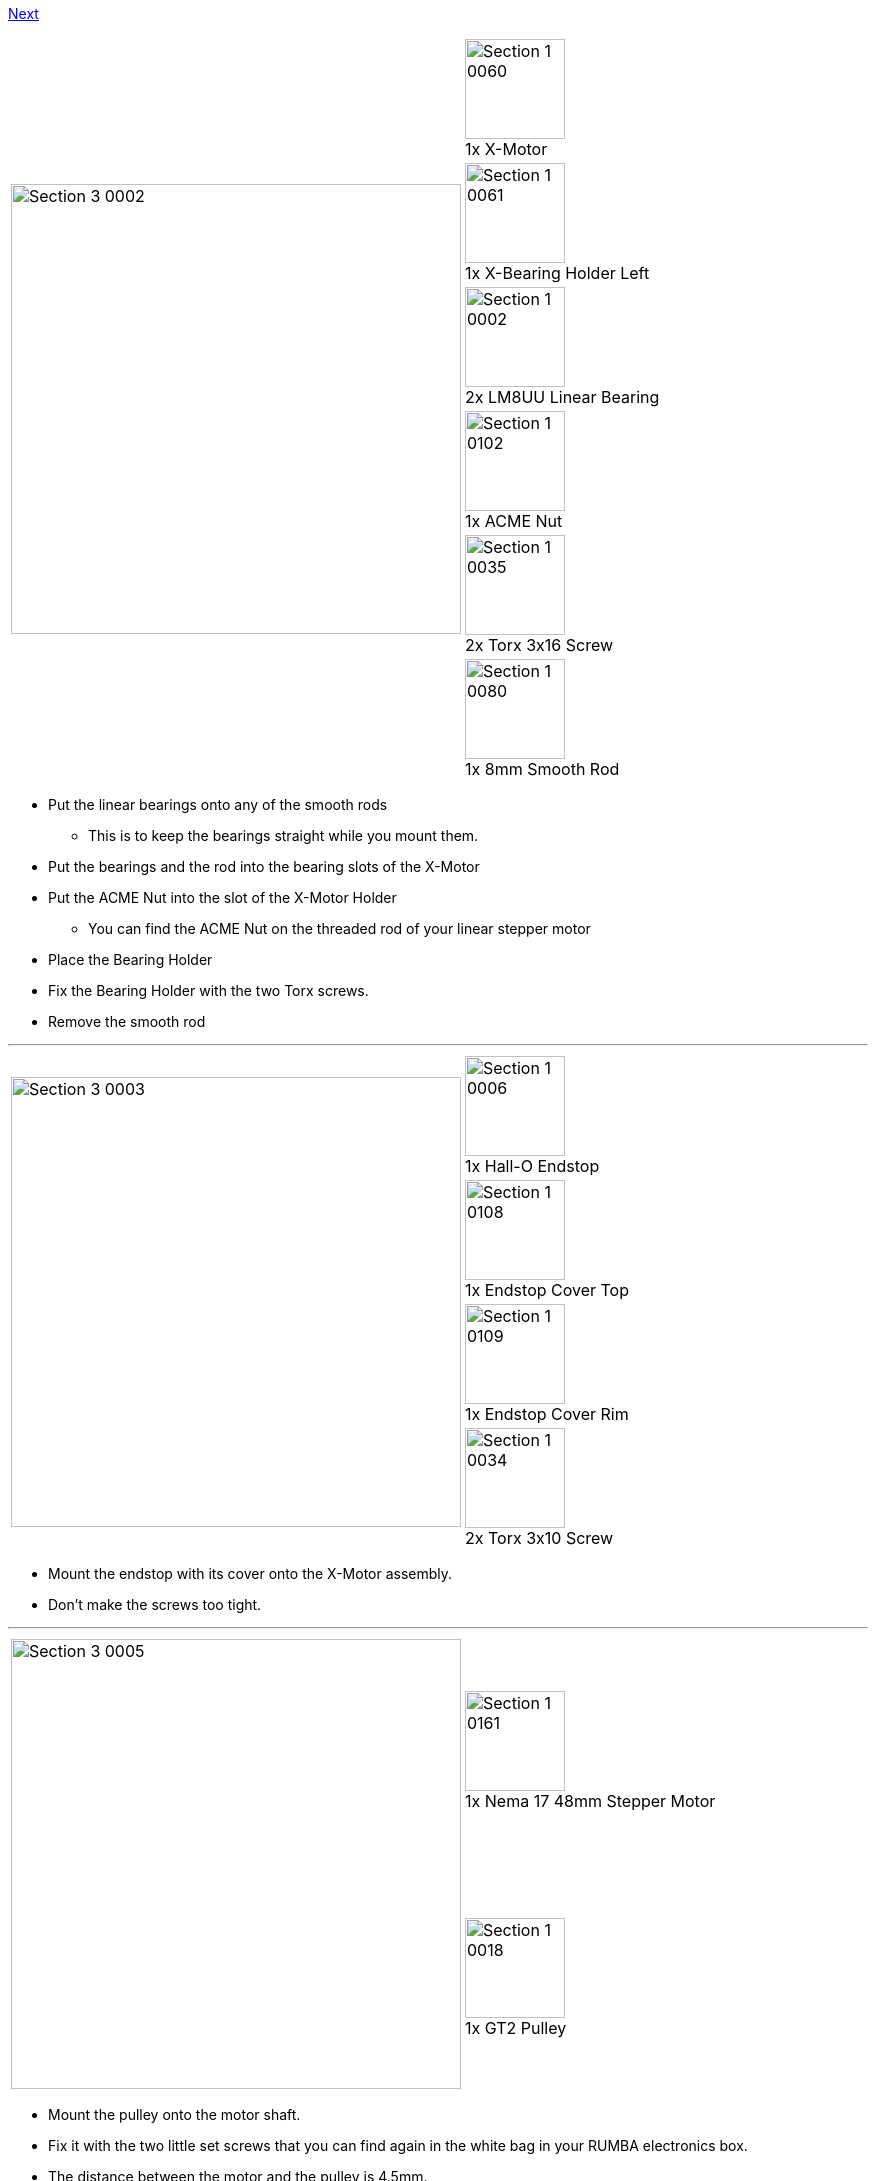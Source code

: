 https://github.com/open3dengineering/i3_Berlin/wiki/Section-3.2-Assembly-of-the-XZ-Unit-Mounting-the-Z-Axis[Next]

|====
1.6+|image:media/Section_3_0002.png[width=450]|
image:media/Section_1_0060.png[width=100] +
1x X-Motor
|
image:media/Section_1_0061.png[width=100] +
1x X-Bearing Holder Left
|
image:media/Section_1_0002.png[width=100] +
2x LM8UU Linear Bearing
|
image:media/Section_1_0102.png[width=100] +
1x ACME Nut
|
image:media/Section_1_0035.png[width=100] +
2x Torx 3x16 Screw
|
image:media/Section_1_0080.png[width=100] +
1x 8mm Smooth Rod
|====

* Put the linear bearings onto any of the smooth rods
** This is to keep the bearings straight while you mount them.
* Put the bearings and the rod into the bearing slots of the X-Motor
* Put the ACME Nut into the slot of the X-Motor Holder
** You can find the ACME Nut on the threaded rod of your linear stepper motor
* Place the Bearing Holder
* Fix the Bearing Holder with the two Torx screws.
* Remove the smooth rod

''''
<<<

|====
1.4+|image:media/Section_3_0003.png[width=450]|
image:media/Section_1_0006.png[width=100] +
1x Hall-O Endstop
|
image:media/Section_1_0108.png[width=100] +
1x Endstop Cover Top
|
image:media/Section_1_0109.png[width=100] +
1x Endstop Cover Rim
|
image:media/Section_1_0034.png[width=100] +
2x Torx 3x10 Screw
|====

* Mount the endstop with its cover onto the X-Motor assembly. 
* Don't make the screws too tight.



''''
<<<

|====
1.2+|image:media/Section_3_0005.png[width=450]|
image:media/Section_1_0161.png[width=100] +
1x Nema 17 48mm Stepper Motor
|
image:media/Section_1_0018.png[width=100] +
1x GT2 Pulley
|====

* Mount the pulley onto the motor shaft.
* Fix it with the two little set screws that you can find again in the white bag in your RUMBA electronics box.
* The distance between the motor and the pulley is 4.5mm.

''''
<<<

|====
1.2+|image:media/Section_3_0006.png[width=450]|
image:media/Section_1_0028.png[width=100] +
3x M3x10 Cylinder Screw
|
image:media/Section_1_0027.png[width=100] +
3x M3 Washer
|====

* Mount the motor onto the X-Motor holder.

''''
<<<

|====
1.6+|image:media/Section_3_0007.png[width=450]|
image:media/Section_1_0059.png[width=100] +
1x X-Idler
|
image:media/Section_1_0062.png[width=100] +
1x X-Bearing Holder Right
|
image:media/Section_1_0002.png[width=100] +
2x LM8UU Linear Bearing
|
image:media/Section_1_0102.png[width=100] +
1x ACME Nut
|
image:media/Section_1_0035.png[width=100] +
2x Torx 3x16 Screw
|
image:media/Section_1_0080.png[width=100] +
1x 8mm Smooth Rod
|====

* Put the linear bearings onto a smooth rod
* Put the linear bearings with the smooth rod into the pocket for the bearings
* Put the ACME Nut
* Place the bearing holder
* Fix it with two M3x16 Torx screws
* Remove the rod
* Note: the bearings can move left and right a couple of millimeters (with some friction). This is to avoid load on the bearings that can be caused by tolerances in the length of the linear rods of the X-Axis.  

''''
<<<

|====
1.3+|image:media/Section_3_0008.png[width=450]|
image:media/Section_1_0058.png[width=100] +
1x X-Carriage
|
image:media/Section_1_0063.png[width=100] +
1x X-Teeth
|
image:media/Section_1_0034.png[width=100] +
2x Torx 3x10 Screws
|====

* Pierce the holes in the X-Carriage.
** The hole is closed of with one print layer for good print results. You can easily pierce it by pushing with a small allen key or screw driver from the other side. 
* Slide the X-Teeth into position
* Fix the teeth with the screws. 

''''
<<<

|====
1.3+|image:media/Section_3_0009.png[width=450]|
image:media/Section_1_0002.png[width=100] +
3x LM8UU Linear Bearing
|
image:media/Section_1_0080.png[width=100] +
1x 8mm Smooth Rod
|
image:media/Section_1_0041.png[width=100] +
3x Ziptie 4.4mm
|====

* Place the upper two bearings into their slots
* Slide a smooth rod through the bearings
* Mount the upper two bearings with a ziptie. Mind the orientation of the head. 
** If you don't have a big ziptie, fix it with TWO small zipties for better stability.
* Remove the smooth rod
* Push in the lower linear bearing
* Mount it with a ziptie. 

''''
<<<

|====
1.2+|image:media/Section_3_0010.png[width=450]|
image:media/Section_1_0080.png[width=100] +
1x 8mm x 400 Smooth Rod
|
image:media/Section_1_0080.png[width=100] +
1x 8mm x 343 Smooth Rod
|====

* Slide the long (400mm) smooth rod into the upper hole of the X-Motor holder
** Make sure it reaches to the end. 
** If it goes too stiff you can put the end into a hand drill. Do not use a hammer.  
* Slide the short smooth rod in the the X-Motor holder
* Slide the X-Carriage assembly onto the rods. Mind the orientation!
* Slide the X-Idler onto the smooth rods. Again make sure that they reach until the end of the hole.
** If it goes stiff make a light twisting movement with you hands while you push the plastic parts more and more together.


''''
<<<

https://github.com/open3dengineering/i3_Berlin/wiki/Section-3.2-Assembly-of-the-XZ-Unit-Mounting-the-Z-Axis[Next]